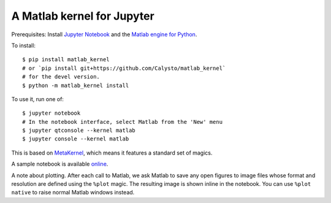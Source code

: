 
A Matlab kernel for Jupyter
===========================

Prerequisites: Install `Jupyter Notebook <http://jupyter.readthedocs.org/en/latest/install.html>`_ and the 
`Matlab engine for Python <https://www.mathworks.com/help/matlab/matlab-engine-for-python.html>`_.

To install::

    $ pip install matlab_kernel
    # or `pip install git+https://github.com/Calysto/matlab_kernel`
    # for the devel version.
    $ python -m matlab_kernel install

To use it, run one of::

    $ jupyter notebook
    # In the notebook interface, select Matlab from the 'New' menu
    $ jupyter qtconsole --kernel matlab
    $ jupyter console --kernel matlab

This is based on `MetaKernel <http://pypi.python.org/pypi/metakernel>`_,
which means it features a standard set of magics.

A sample notebook is available online_.

A note about plotting.  After each call to Matlab, we ask Matlab to save any
open figures to image files whose format and resolution are defined using the
``%plot`` magic.  The resulting image is shown inline in the notebook.  You can
use ``%plot native`` to raise normal Matlab windows instead.

.. _online: http://nbviewer.ipython.org/github/Calysto/matlab_kernel/blob/master/matlab_kernel.ipynb


